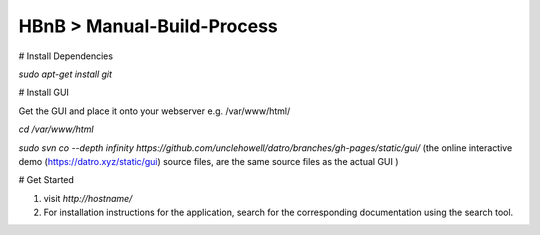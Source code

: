 HBnB > Manual-Build-Process
======================================================
# Install Dependencies

`sudo apt-get install git`

# Install GUI

Get the GUI and place it onto your webserver e.g. /var/www/html/

`cd /var/www/html`

`sudo svn co --depth infinity https://github.com/unclehowell/datro/branches/gh-pages/static/gui/`
(the online interactive demo (https://datro.xyz/static/gui) source files, are the same source files as the actual GUI )

# Get Started

1. visit `http://hostname/`

2. For installation instructions for the application, search for the corresponding documentation using the search tool. 
